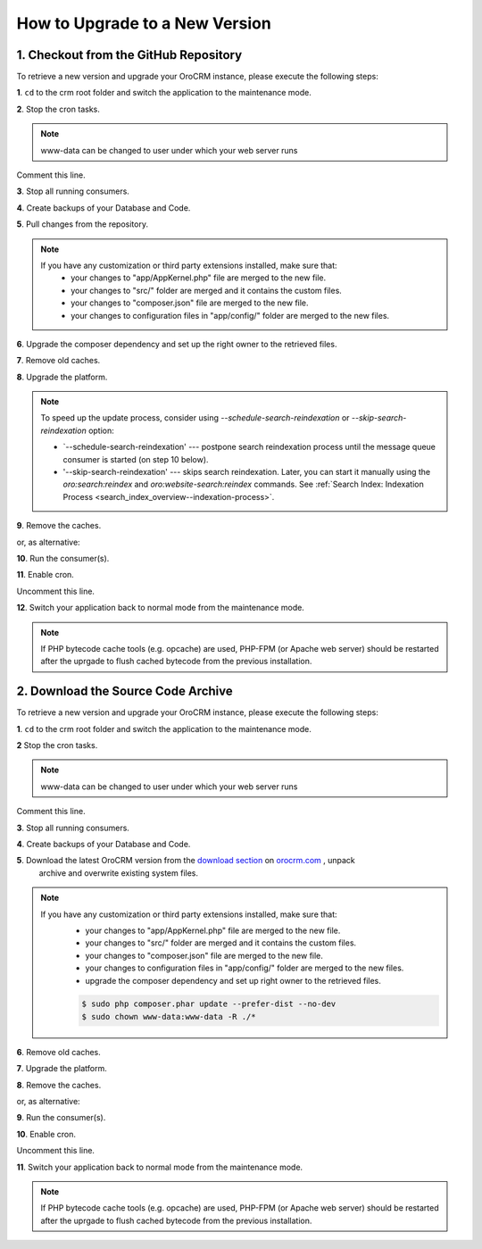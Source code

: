 .. index::
    single: Upgrade

How to Upgrade to a New Version
===============================

1. Checkout from the GitHub Repository
~~~~~~~~~~~~~~~~~~~~~~~~~~~~~~~~~~~~~~

To retrieve a new version and upgrade your OroCRM instance, please execute the following steps:

**1**. ``cd`` to the crm root folder and switch the application to the maintenance mode.

.. code-block:: bash
    :linenos:

    $ cd /path/to/application
    $ sudo -uwww-data app/console lexik:maintenance:lock --env prod

**2**. Stop the cron tasks.

.. code-block:: bash
    :linenos:

    $ crontab -e -uwww-data


.. note::

    www-data can be changed to user under which your web server runs

Comment this line.

.. code-block:: text
    :linenos:

     */1 * * * * /usr/bin/php /path/to/application/app/console --env=prod oro:cron >> /dev/null

**3**. Stop all running consumers.

**4**. Create backups of your Database and Code.

**5**. Pull changes from the repository.

.. note::

    If you have any customization or third party extensions installed, make sure that:
        - your changes to "app/AppKernel.php" file are merged to the new file.
        - your changes to "src/" folder are merged and it contains the custom files.
        - your changes to "composer.json" file are merged to the new file.
        - your changes to configuration files in "app/config/" folder are merged to the new files.

.. code-block:: bash
    :linenos:

    $ sudo -uwww-data git pull
    $ sudo -uwww-data git checkout <VERSION TO UPGRADE>

**6**. Upgrade the composer dependency and set up the right owner to the retrieved files.

.. code-block:: bash
    :linenos:

    $ sudo php composer.phar install --prefer-dist --no-dev
    $ sudo chown www-data:www-data -R ./*

**7**. Remove old caches.

.. code-block:: bash
    :linenos:

    $ sudo rm -rf app/cache/prod

**8**. Upgrade the platform.

.. code-block:: bash
    :linenos:

    $ sudo -u www-data php app/console oro:platform:update --env=prod --force

.. note::

    To speed up the update process, consider using `--schedule-search-reindexation` or 
    `--skip-search-reindexation` option:
    
    * `--schedule-search-reindexation' --- postpone search reindexation process until 
      the message queue consumer is started (on step 10 below).
    * '--skip-search-reindexation' --- skips search reindexation. Later, you can start it manually using
      the `oro:search:reindex` and `oro:website-search:reindex` commands.
      See :ref:`Search Index: Indexation Process <search_index_overview--indexation-process>`.

**9**. Remove the caches.

.. code-block:: bash
    :linenos:

    $ sudo -u www-data app/console cache:clear --env prod

or, as alternative:

.. code-block:: bash
    :linenos:

    $ sudo rm -rf app/cache/prod
    $ sudo -u www-data app/console cache:warmup --env prod

**10**. Run the consumer(s).

.. code-block:: bash
    :linenos:

    $ sudo -u www-data app/console oro:message-queue:consume --env prod

**11**. Enable cron.

.. code-block:: bash
    :linenos:

    $ crontab -e -uwww-data

Uncomment this line.

.. code-block:: text
    :linenos:

     */1 * * * * /usr/bin/php /path/to/application/app/console --env=prod oro:cron >> /dev/null

**12**. Switch your application back to normal mode from the maintenance mode.

.. code-block:: bash
    :linenos:

    $ sudo -uwww-data app/console lexik:maintenance:unlock --env prod

.. note::

    If PHP bytecode cache tools (e.g. opcache) are used, PHP-FPM (or Apache web server) should be restarted
    after the uprgade to flush cached bytecode from the previous installation.


2. Download the Source Code Archive
~~~~~~~~~~~~~~~~~~~~~~~~~~~~~~~~~~~

To retrieve a new version and upgrade your OroCRM instance, please execute the following steps:

**1**. ``cd`` to the crm root folder and switch the application to the maintenance mode.

.. code-block:: bash
    :linenos:

    $ cd /path/to/application
    $ sudo -uwww-data app/console lexik:maintenance:lock --env prod

**2** Stop the cron tasks.

.. code-block:: bash
    :linenos:

    $ crontab -e -uwww-data


.. note::

    www-data can be changed to user under which your web server runs

Comment this line.

.. code-block:: text
    :linenos:

    */1 * * * * /usr/bin/php /path/to/application/app/console --env=prod oro:cron >> /dev/null

**3**. Stop all running consumers.

**4**. Create backups of your Database and Code.

**5**. Download the latest OroCRM version from the `download section`_ on `orocrm.com <http://www.orocrm.com/>`_ , unpack
      archive and overwrite existing system files.

.. note::

    If you have any customization or third party extensions installed, make sure that:
        - your changes to "app/AppKernel.php" file are merged to the new file.
        - your changes to "src/" folder are merged and it contains the custom files.
        - your changes to "composer.json" file are merged to the new file.
        - your changes to configuration files in "app/config/" folder are merged to the new files.
        - upgrade the composer dependency and set up right owner to the retrieved files.

        .. code-block:: bash

            $ sudo php composer.phar update --prefer-dist --no-dev
            $ sudo chown www-data:www-data -R ./*

**6**. Remove old caches.

.. code-block:: bash
    :linenos:

    $ sudo rm -rf app/cache/prod

**7**. Upgrade the platform.

.. code-block:: bash
    :linenos:

    $ sudo -u www-data php app/console oro:platform:update --env=prod --force

**8**. Remove the caches.

.. code-block:: bash
    :linenos:

    $ sudo -u www-data app/console cache:clear --env prod

or, as alternative:

.. code-block:: bash
    :linenos:

    $ sudo rm -rf app/cache/prod
    $ sudo -u www-data app/console cache:warmup --env prod


**9**. Run the consumer(s).

.. code-block:: bash
    :linenos:

    $ sudo -u www-data app/console oro:message-queue:consume --env prod

**10**. Enable cron.

.. code-block:: bash
    :linenos:

    $ crontab -e -uwww-data

Uncomment this line.

.. code-block:: text
    :linenos:

    */1 * * * * /usr/bin/php /path/to/application/app/console --env=prod oro:cron >> /dev/null

**11**. Switch your application back to normal mode from the maintenance mode.

.. code-block:: bash
    :linenos:

    $ sudo -uwww-data app/console lexik:maintenance:unlock --env prod

.. note::

    If PHP bytecode cache tools (e.g. opcache) are used, PHP-FPM (or Apache web server) should be restarted
    after the uprgade to flush cached bytecode from the previous installation.

.. _`download section`: https://www.orocommerce.com/download
